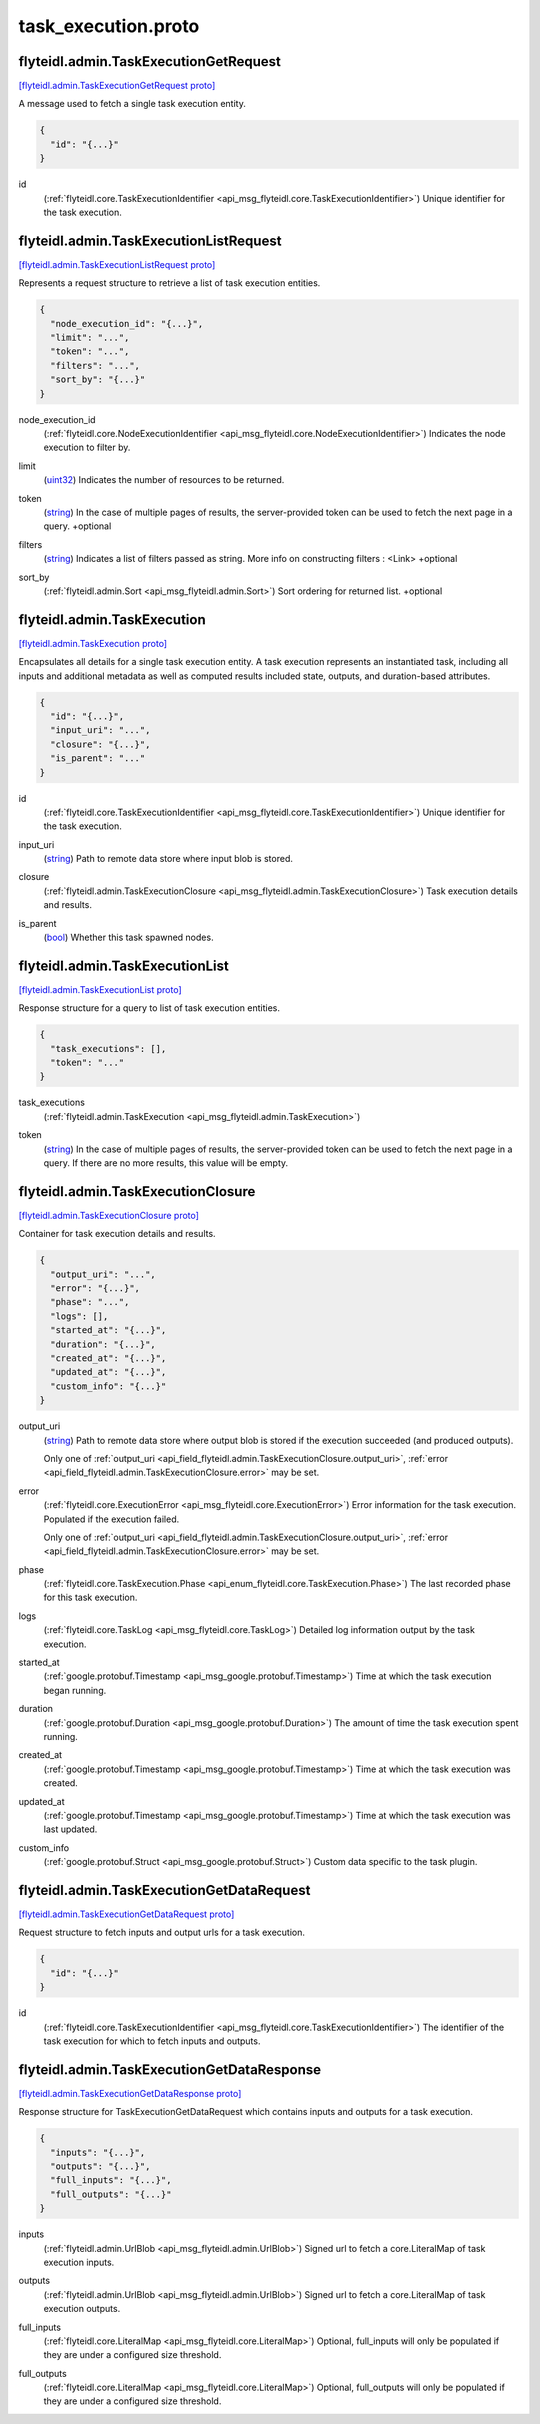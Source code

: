 .. _api_file_flyteidl/admin/task_execution.proto:

task_execution.proto
===================================

.. _api_msg_flyteidl.admin.TaskExecutionGetRequest:

flyteidl.admin.TaskExecutionGetRequest
--------------------------------------

`[flyteidl.admin.TaskExecutionGetRequest proto] <https://github.com/flyteorg/flyteidl/blob/master/protos/flyteidl/admin/task_execution.proto#L14>`_

A message used to fetch a single task execution entity.

.. code-block:: json

  {
    "id": "{...}"
  }

.. _api_field_flyteidl.admin.TaskExecutionGetRequest.id:

id
  (:ref:`flyteidl.core.TaskExecutionIdentifier <api_msg_flyteidl.core.TaskExecutionIdentifier>`) Unique identifier for the task execution.
  
  


.. _api_msg_flyteidl.admin.TaskExecutionListRequest:

flyteidl.admin.TaskExecutionListRequest
---------------------------------------

`[flyteidl.admin.TaskExecutionListRequest proto] <https://github.com/flyteorg/flyteidl/blob/master/protos/flyteidl/admin/task_execution.proto#L20>`_

Represents a request structure to retrieve a list of task execution entities.

.. code-block:: json

  {
    "node_execution_id": "{...}",
    "limit": "...",
    "token": "...",
    "filters": "...",
    "sort_by": "{...}"
  }

.. _api_field_flyteidl.admin.TaskExecutionListRequest.node_execution_id:

node_execution_id
  (:ref:`flyteidl.core.NodeExecutionIdentifier <api_msg_flyteidl.core.NodeExecutionIdentifier>`) Indicates the node execution to filter by.
  
  
.. _api_field_flyteidl.admin.TaskExecutionListRequest.limit:

limit
  (`uint32 <https://developers.google.com/protocol-buffers/docs/proto#scalar>`_) Indicates the number of resources to be returned.
  
  
.. _api_field_flyteidl.admin.TaskExecutionListRequest.token:

token
  (`string <https://developers.google.com/protocol-buffers/docs/proto#scalar>`_) In the case of multiple pages of results, the server-provided token can be used to fetch the next page
  in a query.
  +optional
  
  
.. _api_field_flyteidl.admin.TaskExecutionListRequest.filters:

filters
  (`string <https://developers.google.com/protocol-buffers/docs/proto#scalar>`_) Indicates a list of filters passed as string.
  More info on constructing filters : <Link>
  +optional
  
  
.. _api_field_flyteidl.admin.TaskExecutionListRequest.sort_by:

sort_by
  (:ref:`flyteidl.admin.Sort <api_msg_flyteidl.admin.Sort>`) Sort ordering for returned list.
  +optional
  
  


.. _api_msg_flyteidl.admin.TaskExecution:

flyteidl.admin.TaskExecution
----------------------------

`[flyteidl.admin.TaskExecution proto] <https://github.com/flyteorg/flyteidl/blob/master/protos/flyteidl/admin/task_execution.proto#L45>`_

Encapsulates all details for a single task execution entity.
A task execution represents an instantiated task, including all inputs and additional
metadata as well as computed results included state, outputs, and duration-based attributes.

.. code-block:: json

  {
    "id": "{...}",
    "input_uri": "...",
    "closure": "{...}",
    "is_parent": "..."
  }

.. _api_field_flyteidl.admin.TaskExecution.id:

id
  (:ref:`flyteidl.core.TaskExecutionIdentifier <api_msg_flyteidl.core.TaskExecutionIdentifier>`) Unique identifier for the task execution.
  
  
.. _api_field_flyteidl.admin.TaskExecution.input_uri:

input_uri
  (`string <https://developers.google.com/protocol-buffers/docs/proto#scalar>`_) Path to remote data store where input blob is stored.
  
  
.. _api_field_flyteidl.admin.TaskExecution.closure:

closure
  (:ref:`flyteidl.admin.TaskExecutionClosure <api_msg_flyteidl.admin.TaskExecutionClosure>`) Task execution details and results.
  
  
.. _api_field_flyteidl.admin.TaskExecution.is_parent:

is_parent
  (`bool <https://developers.google.com/protocol-buffers/docs/proto#scalar>`_) Whether this task spawned nodes.
  
  


.. _api_msg_flyteidl.admin.TaskExecutionList:

flyteidl.admin.TaskExecutionList
--------------------------------

`[flyteidl.admin.TaskExecutionList proto] <https://github.com/flyteorg/flyteidl/blob/master/protos/flyteidl/admin/task_execution.proto#L60>`_

Response structure for a query to list of task execution entities.

.. code-block:: json

  {
    "task_executions": [],
    "token": "..."
  }

.. _api_field_flyteidl.admin.TaskExecutionList.task_executions:

task_executions
  (:ref:`flyteidl.admin.TaskExecution <api_msg_flyteidl.admin.TaskExecution>`) 
  
.. _api_field_flyteidl.admin.TaskExecutionList.token:

token
  (`string <https://developers.google.com/protocol-buffers/docs/proto#scalar>`_) In the case of multiple pages of results, the server-provided token can be used to fetch the next page
  in a query. If there are no more results, this value will be empty.
  
  


.. _api_msg_flyteidl.admin.TaskExecutionClosure:

flyteidl.admin.TaskExecutionClosure
-----------------------------------

`[flyteidl.admin.TaskExecutionClosure proto] <https://github.com/flyteorg/flyteidl/blob/master/protos/flyteidl/admin/task_execution.proto#L69>`_

Container for task execution details and results.

.. code-block:: json

  {
    "output_uri": "...",
    "error": "{...}",
    "phase": "...",
    "logs": [],
    "started_at": "{...}",
    "duration": "{...}",
    "created_at": "{...}",
    "updated_at": "{...}",
    "custom_info": "{...}"
  }

.. _api_field_flyteidl.admin.TaskExecutionClosure.output_uri:

output_uri
  (`string <https://developers.google.com/protocol-buffers/docs/proto#scalar>`_) Path to remote data store where output blob is stored if the execution succeeded (and produced outputs).
  
  
  
  Only one of :ref:`output_uri <api_field_flyteidl.admin.TaskExecutionClosure.output_uri>`, :ref:`error <api_field_flyteidl.admin.TaskExecutionClosure.error>` may be set.
  
.. _api_field_flyteidl.admin.TaskExecutionClosure.error:

error
  (:ref:`flyteidl.core.ExecutionError <api_msg_flyteidl.core.ExecutionError>`) Error information for the task execution. Populated if the execution failed.
  
  
  
  Only one of :ref:`output_uri <api_field_flyteidl.admin.TaskExecutionClosure.output_uri>`, :ref:`error <api_field_flyteidl.admin.TaskExecutionClosure.error>` may be set.
  
.. _api_field_flyteidl.admin.TaskExecutionClosure.phase:

phase
  (:ref:`flyteidl.core.TaskExecution.Phase <api_enum_flyteidl.core.TaskExecution.Phase>`) The last recorded phase for this task execution.
  
  
.. _api_field_flyteidl.admin.TaskExecutionClosure.logs:

logs
  (:ref:`flyteidl.core.TaskLog <api_msg_flyteidl.core.TaskLog>`) Detailed log information output by the task execution.
  
  
.. _api_field_flyteidl.admin.TaskExecutionClosure.started_at:

started_at
  (:ref:`google.protobuf.Timestamp <api_msg_google.protobuf.Timestamp>`) Time at which the task execution began running.
  
  
.. _api_field_flyteidl.admin.TaskExecutionClosure.duration:

duration
  (:ref:`google.protobuf.Duration <api_msg_google.protobuf.Duration>`) The amount of time the task execution spent running.
  
  
.. _api_field_flyteidl.admin.TaskExecutionClosure.created_at:

created_at
  (:ref:`google.protobuf.Timestamp <api_msg_google.protobuf.Timestamp>`) Time at which the task execution was created.
  
  
.. _api_field_flyteidl.admin.TaskExecutionClosure.updated_at:

updated_at
  (:ref:`google.protobuf.Timestamp <api_msg_google.protobuf.Timestamp>`) Time at which the task execution was last updated.
  
  
.. _api_field_flyteidl.admin.TaskExecutionClosure.custom_info:

custom_info
  (:ref:`google.protobuf.Struct <api_msg_google.protobuf.Struct>`) Custom data specific to the task plugin.
  
  


.. _api_msg_flyteidl.admin.TaskExecutionGetDataRequest:

flyteidl.admin.TaskExecutionGetDataRequest
------------------------------------------

`[flyteidl.admin.TaskExecutionGetDataRequest proto] <https://github.com/flyteorg/flyteidl/blob/master/protos/flyteidl/admin/task_execution.proto#L101>`_

Request structure to fetch inputs and output urls for a task execution.

.. code-block:: json

  {
    "id": "{...}"
  }

.. _api_field_flyteidl.admin.TaskExecutionGetDataRequest.id:

id
  (:ref:`flyteidl.core.TaskExecutionIdentifier <api_msg_flyteidl.core.TaskExecutionIdentifier>`) The identifier of the task execution for which to fetch inputs and outputs.
  
  


.. _api_msg_flyteidl.admin.TaskExecutionGetDataResponse:

flyteidl.admin.TaskExecutionGetDataResponse
-------------------------------------------

`[flyteidl.admin.TaskExecutionGetDataResponse proto] <https://github.com/flyteorg/flyteidl/blob/master/protos/flyteidl/admin/task_execution.proto#L107>`_

Response structure for TaskExecutionGetDataRequest which contains inputs and outputs for a task execution.

.. code-block:: json

  {
    "inputs": "{...}",
    "outputs": "{...}",
    "full_inputs": "{...}",
    "full_outputs": "{...}"
  }

.. _api_field_flyteidl.admin.TaskExecutionGetDataResponse.inputs:

inputs
  (:ref:`flyteidl.admin.UrlBlob <api_msg_flyteidl.admin.UrlBlob>`) Signed url to fetch a core.LiteralMap of task execution inputs.
  
  
.. _api_field_flyteidl.admin.TaskExecutionGetDataResponse.outputs:

outputs
  (:ref:`flyteidl.admin.UrlBlob <api_msg_flyteidl.admin.UrlBlob>`) Signed url to fetch a core.LiteralMap of task execution outputs.
  
  
.. _api_field_flyteidl.admin.TaskExecutionGetDataResponse.full_inputs:

full_inputs
  (:ref:`flyteidl.core.LiteralMap <api_msg_flyteidl.core.LiteralMap>`) Optional, full_inputs will only be populated if they are under a configured size threshold.
  
  
.. _api_field_flyteidl.admin.TaskExecutionGetDataResponse.full_outputs:

full_outputs
  (:ref:`flyteidl.core.LiteralMap <api_msg_flyteidl.core.LiteralMap>`) Optional, full_outputs will only be populated if they are under a configured size threshold.
